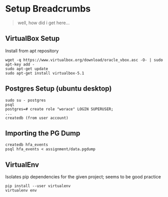 * Setup Breadcrumbs
#+BEGIN_QUOTE
well, how did i get here...
#+END_QUOTE
** VirtualBox Setup
Install from apt repository

#+BEGIN_EXAMPLE
wget -q https://www.virtualbox.org/download/oracle_vbox.asc -O- | sudo apt-key add -
sudo apt-get update
sudo apt-get install virtualbox-5.1
#+END_EXAMPLE

** Postgres Setup (ubuntu desktop)
#+BEGIN_EXAMPLE
sudo su - postgres
psql
postgres=# create role "worace" LOGIN SUPERUSER;
...
createdb (from user account)
#+END_EXAMPLE

** Importing the PG Dump
#+BEGIN_EXAMPLE
createdb hfa_events
psql hfa_events < assignment/data.pgdump
#+END_EXAMPLE
** VirtualEnv
Isolates pip dependencies for the given project; seems to be good practice

#+BEGIN_EXAMPLE
pip install --user virtualenv
virtualenv env
#+END_EXAMPLE



